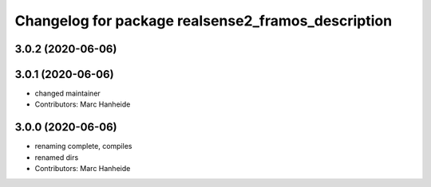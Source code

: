 ^^^^^^^^^^^^^^^^^^^^^^^^^^^^^^^^^^^^^^^^^^^^
Changelog for package realsense2_framos_description
^^^^^^^^^^^^^^^^^^^^^^^^^^^^^^^^^^^^^^^^^^^^

3.0.2 (2020-06-06)
------------------

3.0.1 (2020-06-06)
------------------
* changed maintainer
* Contributors: Marc Hanheide

3.0.0 (2020-06-06)
------------------
* renaming complete, compiles
* renamed dirs
* Contributors: Marc Hanheide
